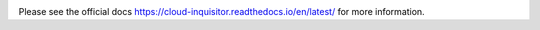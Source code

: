 .. image:: https://cloud-inquisitor.readthedocs.io/en/latest/_images/cloud-inquisitor_logo.png

Please see the official docs `<https://cloud-inquisitor.readthedocs.io/en/latest/>`_ for more information.
